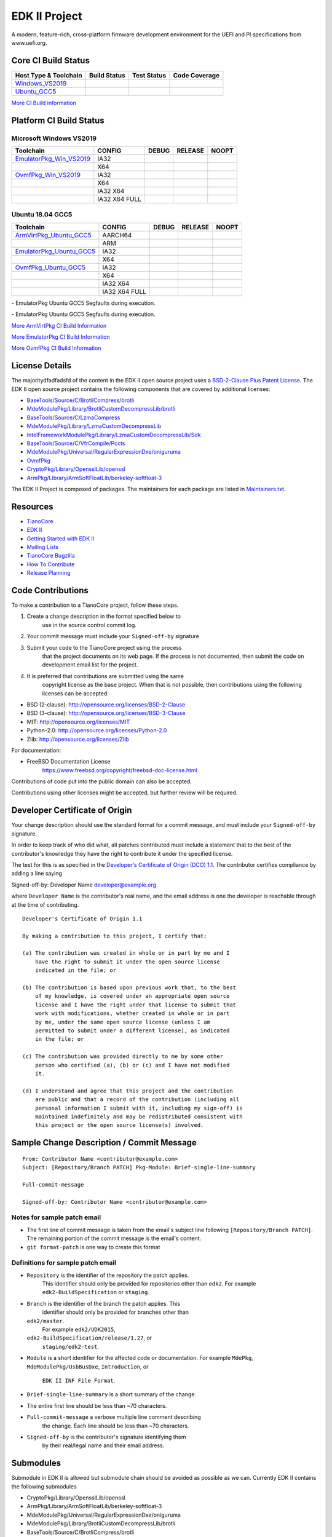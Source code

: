 ==============
EDK II Project
==============

A modern, feature-rich, cross-platform firmware development
environment for the UEFI and PI specifications from www.uefi.org.

Core CI Build Status
--------------------

============================= ================= =============== ===================
 Host Type & Toolchain        Build Status      Test Status     Code Coverage
============================= ================= =============== ===================
Windows_VS2019_               |WindowsCiBuild|  |WindowsCiTest| |WindowsCiCoverage|
Ubuntu_GCC5_                  |UbuntuCiBuild|   |UbuntuCiTest|  |UbuntuCiCoverage|
============================= ================= =============== ===================

`More CI Build information <.pytool/Readme.md>`__

Platform CI Build Status
------------------------

Microsoft Windows VS2019
````````````````````````

============================= ================= ============= ============= ==============
 Toolchain                    CONFIG            DEBUG         RELEASE       NOOPT
============================= ================= ============= ============= ==============
EmulatorPkg_Win_VS2019_       | IA32            |em32d|       |em32r|       |em32n|
|                             | X64             |em64d|       |em64r|       |em64n|
OvmfPkg_Win_VS2019_           | IA32            |op32d|       |op32r|       |op32n|
|                             | X64             |op64d|       |op64r|       |op64n|
|                             | IA32 X64        |op3264d|     |op3264r|     |op3264n|
|                             | IA32 X64 FULL   |op3264fd|    |op3264fr|    |op3264fn|
============================= ================= ============= ============= ==============

Ubuntu 18.04 GCC5
`````````````````

============================= ================= ============= ============= ==============
 Toolchain                    CONFIG            DEBUG         RELEASE       NOOPT
============================= ================= ============= ============= ==============
ArmVirtPkg_Ubuntu_GCC5_       | AARCH64         |avAArch64du| |avAArch64ru| |avAArch64nu|
|                             | ARM             |avArmdu|     |avArmru|     |avArmnu|
EmulatorPkg_Ubuntu_GCC5_      | IA32            |em32du|      |em32ru|      |em32nu|
|                             | X64             |em64du|      |em64ru|      |em64nu|
OvmfPkg_Ubuntu_GCC5_          | IA32            |op32du|      |op32ru|      |op32nu|
|                             | X64             |op64du|      |op64ru|      |op64nu|
|                             | IA32 X64        |op3264du|    |op3264ru|    |op3264nu|
|                             | IA32 X64 FULL   |op3264fdu|   |op3264fru|   |op3264fru|
============================= ================= ============= ============= ==============

|TCBZ_2668|_ - EmulatorPkg Ubuntu GCC5 Segfaults during execution.

|TCBZ_2639|_ - EmulatorPkg Ubuntu GCC5 Segfaults during execution.

`More ArmVirtPkg CI Build Information <ArmVirtPkg/PlatformCI/ReadMe.md>`__

`More EmulatorPkg CI Build Information <EmulatorPkg/PlatformCI/ReadMe.md>`__

`More OvmfPkg CI Build Information <OvmfPkg/PlatformCI/ReadMe.md>`__


License Details
---------------

The majoritydfadfadsfd of the content in the EDK II open source project uses a
`BSD-2-Clause Plus Patent License <License.txt>`__. The EDK II open
source project contains the following components that are covered by additional
licenses:

-  `BaseTools/Source/C/BrotliCompress/brotli <https://github.com/google/brotli/blob/master/LICENSE>`__
-  `MdeModulePkg/Library/BrotliCustomDecompressLib/brotli <https://github.com/google/brotli/blob/master/LICENSE>`__
-  `BaseTools/Source/C/LzmaCompress <BaseTools/Source/C/LzmaCompress/LZMA-SDK-README.txt>`__
-  `MdeModulePkg/Library/LzmaCustomDecompressLib <MdeModulePkg/Library/LzmaCustomDecompressLib/LZMA-SDK-README.txt>`__
-  `IntelFrameworkModulePkg/Library/LzmaCustomDecompressLib/Sdk <IntelFrameworkModulePkg/Library/LzmaCustomDecompressLib/LZMA-SDK-README.txt>`__
-  `BaseTools/Source/C/VfrCompile/Pccts <BaseTools/Source/C/VfrCompile/Pccts/RIGHTS>`__
-  `MdeModulePkg/Universal/RegularExpressionDxe/oniguruma <https://github.com/kkos/oniguruma/blob/master/README.md>`__
-  `OvmfPkg <OvmfPkg/License.txt>`__
-  `CryptoPkg/Library/OpensslLib/openssl <https://github.com/openssl/openssl/blob/50eaac9f3337667259de725451f201e784599687/LICENSE>`__
-  `ArmPkg/Library/ArmSoftFloatLib/berkeley-softfloat-3 <https://github.com/ucb-bar/berkeley-softfloat-3/blob/b64af41c3276f97f0e181920400ee056b9c88037/COPYING.txt>`__

The EDK II Project is composed of packages. The maintainers for each package
are listed in `Maintainers.txt <Maintainers.txt>`__.

Resources
---------

-  `TianoCore <http://www.tianocore.org>`__
-  `EDK
   II <https://github.com/tianocore/tianocore.github.io/wiki/EDK-II>`__
-  `Getting Started with EDK
   II <https://github.com/tianocore/tianocore.github.io/wiki/Getting-Started-with-EDK-II>`__
-  `Mailing
   Lists <https://github.com/tianocore/tianocore.github.io/wiki/Mailing-Lists>`__
-  `TianoCore Bugzilla <https://bugzilla.tianocore.org>`__
-  `How To
   Contribute <https://github.com/tianocore/tianocore.github.io/wiki/How-To-Contribute>`__
-  `Release
   Planning <https://github.com/tianocore/tianocore.github.io/wiki/EDK-II-Release-Planning>`__

Code Contributions
------------------

To make a contribution to a TianoCore project, follow these steps.

#. Create a change description in the format specified below to
    use in the source control commit log.
#. Your commit message must include your ``Signed-off-by`` signature
#. Submit your code to the TianoCore project using the process
    that the project documents on its web page. If the process is
    not documented, then submit the code on development email list
    for the project.
#. It is preferred that contributions are submitted using the same
    copyright license as the base project. When that is not possible,
    then contributions using the following licenses can be accepted:

-  BSD (2-clause): http://opensource.org/licenses/BSD-2-Clause
-  BSD (3-clause): http://opensource.org/licenses/BSD-3-Clause
-  MIT: http://opensource.org/licenses/MIT
-  Python-2.0: http://opensource.org/licenses/Python-2.0
-  Zlib: http://opensource.org/licenses/Zlib

For documentation:

-  FreeBSD Documentation License
    https://www.freebsd.org/copyright/freebsd-doc-license.html

Contributions of code put into the public domain can also be accepted.

Contributions using other licenses might be accepted, but further
review will be required.

Developer Certificate of Origin
-------------------------------

Your change description should use the standard format for a
commit message, and must include your ``Signed-off-by`` signature.

In order to keep track of who did what, all patches contributed must
include a statement that to the best of the contributor's knowledge
they have the right to contribute it under the specified license.

The test for this is as specified in the `Developer's Certificate of
Origin (DCO) 1.1 <https://developercertificate.org/>`__. The contributor
certifies compliance by adding a line saying

Signed-off-by: Developer Name developer@example.org

where ``Developer Name`` is the contributor's real name, and the email
address is one the developer is reachable through at the time of
contributing.

::

    Developer's Certificate of Origin 1.1

    By making a contribution to this project, I certify that:

    (a) The contribution was created in whole or in part by me and I
        have the right to submit it under the open source license
        indicated in the file; or

    (b) The contribution is based upon previous work that, to the best
        of my knowledge, is covered under an appropriate open source
        license and I have the right under that license to submit that
        work with modifications, whether created in whole or in part
        by me, under the same open source license (unless I am
        permitted to submit under a different license), as indicated
        in the file; or

    (c) The contribution was provided directly to me by some other
        person who certified (a), (b) or (c) and I have not modified
        it.

    (d) I understand and agree that this project and the contribution
        are public and that a record of the contribution (including all
        personal information I submit with it, including my sign-off) is
        maintained indefinitely and may be redistributed consistent with
        this project or the open source license(s) involved.

Sample Change Description / Commit Message
------------------------------------------

::

    From: Contributor Name <contributor@example.com>
    Subject: [Repository/Branch PATCH] Pkg-Module: Brief-single-line-summary

    Full-commit-message

    Signed-off-by: Contributor Name <contributor@example.com>

Notes for sample patch email
````````````````````````````

-  The first line of commit message is taken from the email's subject
   line following ``[Repository/Branch PATCH]``. The remaining portion
   of the commit message is the email's content.
-  ``git format-patch`` is one way to create this format

Definitions for sample patch email
``````````````````````````````````

-  ``Repository`` is the identifier of the repository the patch applies.
    This identifier should only be provided for repositories other than
    ``edk2``. For example ``edk2-BuildSpecification`` or ``staging``.
-  ``Branch`` is the identifier of the branch the patch applies. This
    identifier should only be provided for branches other than
   ``edk2/master``.
    For example ``edk2/UDK2015``,
   ``edk2-BuildSpecification/release/1.27``, or
    ``staging/edk2-test``.
-  ``Module`` is a short identifier for the affected code or
   documentation. For example ``MdePkg``, ``MdeModulePkg/UsbBusDxe``, ``Introduction``, or
    ``EDK II INF File Format``.
-  ``Brief-single-line-summary`` is a short summary of the change.
-  The entire first line should be less than ~70 characters.
-  ``Full-commit-message`` a verbose multiple line comment describing
    the change. Each line should be less than ~70 characters.
-  ``Signed-off-by`` is the contributor's signature identifying them
    by their real/legal name and their email address.

Submodules
----------

Submodule in EDK II is allowed but submodule chain should be avoided
as possible as we can. Currently EDK II contains the following submodules

-  CryptoPkg/Library/OpensslLib/openssl
-  ArmPkg/Library/ArmSoftFloatLib/berkeley-softfloat-3
-  MdeModulePkg/Universal/RegularExpressionDxe/oniguruma
-  MdeModulePkg/Library/BrotliCustomDecompressLib/brotli
-  BaseTools/Source/C/BrotliCompress/brotli

ArmSoftFloatLib is actually required by OpensslLib. It's inevitable
in openssl-1.1.1 (since stable201905) for floating point parameter
conversion, but should be dropped once there's no such need in future
release of openssl.

To get a full, buildable EDK II repository, use following steps of git
command

.. code-block:: bash

  git clone https://github.com/tianocore/edk2.git
  cd edk2
  git submodule update --init
  cd ..

If there's update for submodules, use following git commands to get
the latest submodules code.

.. code-block:: bash

  cd edk2
  git pull
  git submodule update

Note: When cloning submodule repos, '--recursive' option is not
recommended. EDK II itself will not use any code/feature from
submodules in above submodules. So using '--recursive' adds a
dependency on being able to reach servers we do not actually want
any code from, as well as needlessly downloading code we will not
use.

.. ===================================================================
.. This is a bunch of directives to make the README file more readable
.. ===================================================================

.. CoreCI

.. _Windows_VS2019: https://dev.azure.com/tianocore/edk2-ci/_build/latest?definitionId=32&branchName=master
.. |WindowsCiBuild| image:: https://dev.azure.com/tianocore/edk2-ci/_apis/build/status/Windows%20VS2019%20CI?branchName=master
.. |WindowsCiTest| image:: https://img.shields.io/azure-devops/tests/tianocore/edk2-ci/32.svg
.. |WindowsCiCoverage| image:: https://img.shields.io/badge/coverage-coming_soon-blue

.. _Ubuntu_GCC5: https://dev.azure.com/tianocore/edk2-ci/_build/latest?definitionId=31&branchName=master
.. |UbuntuCiBuild| image:: https://dev.azure.com/tianocore/edk2-ci/_apis/build/status/Ubuntu%20GCC5%20CI?branchName=master
.. |UbuntuCiTest| image:: https://img.shields.io/azure-devops/tests/tianocore/edk2-ci/31.svg
.. |UbuntuCiCoverage| image:: https://img.shields.io/badge/coverage-coming_soon-blue

.. ArmVirtPkg

.. _ArmVirtPkg_Ubuntu_GCC5: https://dev.azure.com/tianocore/edk2-ci/_build/latest?definitionId=46&branchName=master
.. |avAArch64du| image:: https://dev.azure.com/tianocore/edk2-ci/_apis/build/status/PlatformCI_ArmVirtPkg_Ubuntu_GCC5_CI?branchName=master&jobName=Platform_CI&configuration=Platform_CI%20QEMU_AARCH64_DEBUG
.. |avAArch64ru| image:: https://dev.azure.com/tianocore/edk2-ci/_apis/build/status/PlatformCI_ArmVirtPkg_Ubuntu_GCC5_CI?branchName=master&jobName=Platform_CI&configuration=Platform_CI%20QEMU_AARCH64_RELEASE
.. |avAArch64nu| image:: https://dev.azure.com/tianocore/edk2-ci/_apis/build/status/PlatformCI_ArmVirtPkg_Ubuntu_GCC5_CI?branchName=master&jobName=Platform_CI&configuration=Platform_CI%20QEMU_AARCH64_NOOPT

.. |avArmdu| image:: https://dev.azure.com/tianocore/edk2-ci/_apis/build/status/PlatformCI_ArmVirtPkg_Ubuntu_GCC5_CI?branchName=master&jobName=Platform_CI&configuration=Platform_CI%20QEMU_ARM_DEBUG
.. |avArmru| image:: https://dev.azure.com/tianocore/edk2-ci/_apis/build/status/PlatformCI_ArmVirtPkg_Ubuntu_GCC5_CI?branchName=master&jobName=Platform_CI&configuration=Platform_CI%20QEMU_ARM_RELEASE
.. |avArmnu| image:: https://dev.azure.com/tianocore/edk2-ci/_apis/build/status/PlatformCI_ArmVirtPkg_Ubuntu_GCC5_CI?branchName=master&jobName=Platform_CI&configuration=Platform_CI%20QEMU_ARM_NOOPT

.. EmulatorPkg

.. |TCBZ_2668| image:: https://img.shields.io/bugzilla/2668?baseUrl=https%3A%2F%2Fbugzilla.tianocore.org
.. _TCBZ_2668: https://bugzilla.tianocore.org/show_bug.cgi?id=2668

.. |TCBZ_2639| image:: https://img.shields.io/bugzilla/2639?baseUrl=https%3A%2F%2Fbugzilla.tianocore.org
.. _TCBZ_2639: https://bugzilla.tianocore.org/show_bug.cgi?id=2639

.. _EmulatorPkg_Win_VS2019:  https://dev.azure.com/tianocore/edk2-ci/_build/latest?definitionId=44&branchName=master
.. _EmulatorPkg_Ubuntu_GCC5: https://dev.azure.com/tianocore/edk2-ci/_build/latest?definitionId=43&branchName=master

.. |em32d| image:: https://dev.azure.com/tianocore/edk2-ci/_apis/build/status/PlatformCI_EmulatorPkg_Windows_VS2019_CI?branchName=master&jobName=Platform_CI&configuration=Platform_CI%20EmulatorPkg_IA32_DEBUG
.. |em32du| image:: https://dev.azure.com/tianocore/edk2-ci/_apis/build/status/PlatformCI_EmulatorPkg_Ubuntu_GCC5_CI?branchName=master&jobName=Platform_CI&configuration=Platform_CI%20EmulatorPkg_IA32_DEBUG
.. |em32r| image:: https://dev.azure.com/tianocore/edk2-ci/_apis/build/status/PlatformCI_EmulatorPkg_Windows_VS2019_CI?branchName=master&jobName=Platform_CI&configuration=Platform_CI%20EmulatorPkg_IA32_RELEASE
.. |em32ru| image:: https://dev.azure.com/tianocore/edk2-ci/_apis/build/status/PlatformCI_EmulatorPkg_Ubuntu_GCC5_CI?branchName=master&jobName=Platform_CI&configuration=Platform_CI%20EmulatorPkg_IA32_RELEASE
.. |em32n| image:: https://dev.azure.com/tianocore/edk2-ci/_apis/build/status/PlatformCI_EmulatorPkg_Windows_VS2019_CI?branchName=master&jobName=Platform_CI&configuration=Platform_CI%20EmulatorPkg_IA32_NOOPT
.. |em32nu| image:: https://dev.azure.com/tianocore/edk2-ci/_apis/build/status/PlatformCI_EmulatorPkg_Ubuntu_GCC5_CI?branchName=master&jobName=Platform_CI&configuration=Platform_CI%20EmulatorPkg_IA32_NOOPT

.. |em64d| image:: https://dev.azure.com/tianocore/edk2-ci/_apis/build/status/PlatformCI_EmulatorPkg_Windows_VS2019_CI?branchName=master&jobName=Platform_CI&configuration=Platform_CI%20EmulatorPkg_X64_DEBUG
.. |em64du| image:: https://dev.azure.com/tianocore/edk2-ci/_apis/build/status/PlatformCI_EmulatorPkg_Ubuntu_GCC5_CI?branchName=master&jobName=Platform_CI&configuration=Platform_CI%20EmulatorPkg_X64_DEBUG
.. |em64r| image:: https://dev.azure.com/tianocore/edk2-ci/_apis/build/status/PlatformCI_EmulatorPkg_Windows_VS2019_CI?branchName=master&jobName=Platform_CI&configuration=Platform_CI%20EmulatorPkg_X64_RELEASE
.. |em64ru| image:: https://dev.azure.com/tianocore/edk2-ci/_apis/build/status/PlatformCI_EmulatorPkg_Ubuntu_GCC5_CI?branchName=master&jobName=Platform_CI&configuration=Platform_CI%20EmulatorPkg_X64_RELEASE
.. |em64n| image:: https://dev.azure.com/tianocore/edk2-ci/_apis/build/status/PlatformCI_EmulatorPkg_Windows_VS2019_CI?branchName=master&jobName=Platform_CI&configuration=Platform_CI%20EmulatorPkg_X64_NOOPT
.. |em64nu| image:: https://dev.azure.com/tianocore/edk2-ci/_apis/build/status/PlatformCI_EmulatorPkg_Ubuntu_GCC5_CI?branchName=master&jobName=Platform_CI&configuration=Platform_CI%20EmulatorPkg_X64_NOOPT

.. OvmfPkg

.. |TCBZ_2661| image:: https://img.shields.io/bugzilla/2661?baseUrl=https%3A%2F%2Fbugzilla.tianocore.org
.. _TCBZ_2661: https://bugzilla.tianocore.org/show_bug.cgi?id=2661

.. _OvmfPkg_Win_VS2019:  https://dev.azure.com/tianocore/edk2-ci/_build/latest?definitionId=50&branchName=master
.. _OvmfPkg_Ubuntu_GCC5: https://dev.azure.com/tianocore/edk2-ci/_build/latest?definitionId=48&branchName=master

.. |op32d| image:: https://dev.azure.com/tianocore/edk2-ci/_apis/build/status/PlatformCI_OvmfPkg_Windows_VS2019_CI?branchName=master&jobName=Platform_CI&configuration=Platform_CI%20OVMF_IA32_DEBUG
.. |op32du| image:: https://dev.azure.com/tianocore/edk2-ci/_apis/build/status/PlatformCI_OvmfPkg_Ubuntu_GCC5_CI?branchName=master&jobName=Platform_CI&configuration=Platform_CI%20OVMF_IA32_DEBUG
.. |op32r| image:: https://dev.azure.com/tianocore/edk2-ci/_apis/build/status/PlatformCI_OvmfPkg_Windows_VS2019_CI?branchName=master&jobName=Platform_CI&configuration=Platform_CI%20OVMF_IA32_RELEASE
.. |op32ru| image:: https://dev.azure.com/tianocore/edk2-ci/_apis/build/status/PlatformCI_OvmfPkg_Ubuntu_GCC5_CI?branchName=master&jobName=Platform_CI&configuration=Platform_CI%20OVMF_IA32_RELEASE
.. |op32n| image:: https://dev.azure.com/tianocore/edk2-ci/_apis/build/status/PlatformCI_OvmfPkg_Windows_VS2019_CI?branchName=master&jobName=Platform_CI&configuration=Platform_CI%20OVMF_IA32_NOOPT
.. |op32nu| image:: https://dev.azure.com/tianocore/edk2-ci/_apis/build/status/PlatformCI_OvmfPkg_Ubuntu_GCC5_CI?branchName=master&jobName=Platform_CI&configuration=Platform_CI%20OVMF_IA32_NOOPT

.. |op64d| image:: https://dev.azure.com/tianocore/edk2-ci/_apis/build/status/PlatformCI_OvmfPkg_Windows_VS2019_CI?branchName=master&jobName=Platform_CI&configuration=Platform_CI%20OVMF_X64_DEBUG
.. |op64du| image:: https://dev.azure.com/tianocore/edk2-ci/_apis/build/status/PlatformCI_OvmfPkg_Ubuntu_GCC5_CI?branchName=master&jobName=Platform_CI&configuration=Platform_CI%20OVMF_X64_DEBUG
.. |op64r| image:: https://dev.azure.com/tianocore/edk2-ci/_apis/build/status/PlatformCI_OvmfPkg_Windows_VS2019_CI?branchName=master&jobName=Platform_CI&configuration=Platform_CI%20OVMF_X64_RELEASE
.. |op64ru| image:: https://dev.azure.com/tianocore/edk2-ci/_apis/build/status/PlatformCI_OvmfPkg_Ubuntu_GCC5_CI?branchName=master&jobName=Platform_CI&configuration=Platform_CI%20OVMF_X64_RELEASE
.. |op64n| image:: https://dev.azure.com/tianocore/edk2-ci/_apis/build/status/PlatformCI_OvmfPkg_Windows_VS2019_CI?branchName=master&jobName=Platform_CI&configuration=Platform_CI%20OVMF_X64_NOOPT
.. |op64nu| image:: https://dev.azure.com/tianocore/edk2-ci/_apis/build/status/PlatformCI_OvmfPkg_Ubuntu_GCC5_CI?branchName=master&jobName=Platform_CI&configuration=Platform_CI%20OVMF_X64_NOOPT


.. |op3264d| image:: https://dev.azure.com/tianocore/edk2-ci/_apis/build/status/PlatformCI_OvmfPkg_Windows_VS2019_CI?branchName=master&jobName=Platform_CI&configuration=Platform_CI%20OVMF_IA32X64_DEBUG
.. |op3264du| image:: https://dev.azure.com/tianocore/edk2-ci/_apis/build/status/PlatformCI_OvmfPkg_Ubuntu_GCC5_CI?branchName=master&jobName=Platform_CI&configuration=Platform_CI%20OVMF_IA32X64_DEBUG
.. |op3264r| image:: https://dev.azure.com/tianocore/edk2-ci/_apis/build/status/PlatformCI_OvmfPkg_Windows_VS2019_CI?branchName=master&jobName=Platform_CI&configuration=Platform_CI%20OVMF_IA32X64_RELEASE
.. |op3264ru| image:: https://dev.azure.com/tianocore/edk2-ci/_apis/build/status/PlatformCI_OvmfPkg_Ubuntu_GCC5_CI?branchName=master&jobName=Platform_CI&configuration=Platform_CI%20OVMF_IA32X64_RELEASE
.. |op3264n| image:: https://dev.azure.com/tianocore/edk2-ci/_apis/build/status/PlatformCI_OvmfPkg_Windows_VS2019_CI?branchName=master&jobName=Platform_CI&configuration=Platform_CI%20OVMF_IA32X64_NOOPT
.. |op3264nu| image:: https://dev.azure.com/tianocore/edk2-ci/_apis/build/status/PlatformCI_OvmfPkg_Ubuntu_GCC5_CI?branchName=master&jobName=Platform_CI&configuration=Platform_CI%20OVMF_IA32X64_NOOPT

.. |op3264fd| image:: https://dev.azure.com/tianocore/edk2-ci/_apis/build/status/PlatformCI_OvmfPkg_Windows_VS2019_CI?branchName=master&jobName=Platform_CI&configuration=Platform_CI%20OVMF_IA32X64_FULL_DEBUG
.. |op3264fdu| image:: https://dev.azure.com/tianocore/edk2-ci/_apis/build/status/PlatformCI_OvmfPkg_Ubuntu_GCC5_CI?branchName=master&jobName=Platform_CI&configuration=Platform_CI%20OVMF_IA32X64_FULL_DEBUG
.. |op3264fr| image:: https://dev.azure.com/tianocore/edk2-ci/_apis/build/status/PlatformCI_OvmfPkg_Windows_VS2019_CI?branchName=master&jobName=Platform_CI&configuration=Platform_CI%20OVMF_IA32X64_FULL_RELEASE
.. |op3264fru| image:: https://dev.azure.com/tianocore/edk2-ci/_apis/build/status/PlatformCI_OvmfPkg_Ubuntu_GCC5_CI?branchName=master&jobName=Platform_CI&configuration=Platform_CI%20OVMF_IA32X64_FULL_RELEASE
.. |op3264fn| replace:: |TCBZ_2661|_
.. |op3264fnu| image:: https://dev.azure.com/tianocore/edk2-ci/_apis/build/status/PlatformCI_OvmfPkg_Ubuntu_GCC5_CI?branchName=master&jobName=Platform_CI&configuration=Platform_CI%20OVMF_IA32X64_FULL_NOOPT
